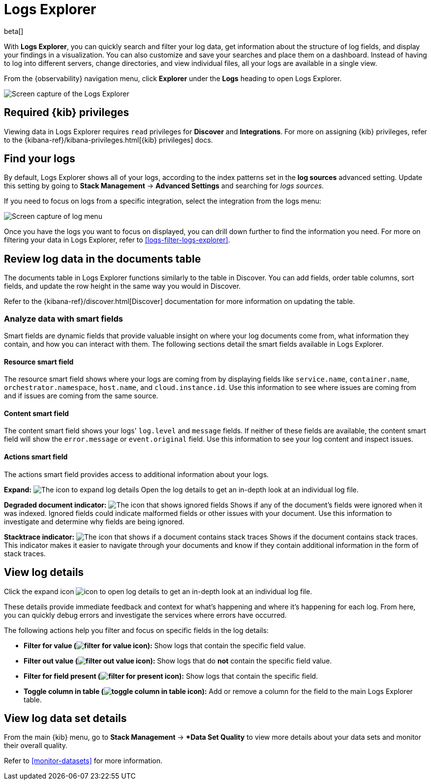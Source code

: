 [[explore-logs]]
= Logs Explorer

beta[]

With **Logs Explorer**, you can quickly search and filter your log data, get information about the structure of log fields, and display your findings in a visualization.
You can also customize and save your searches and place them on a dashboard.
Instead of having to log into different servers, change directories, and view individual files, all your logs are available in a single view.

From the {observability} navigation menu, click **Explorer** under the **Logs** heading to open Logs Explorer.

[role="screenshot"]
image::images/log-explorer.png[Screen capture of the Logs Explorer]

[discrete]
[[logs-explorer-privileges]]
== Required {kib} privileges

Viewing data in Logs Explorer requires `read` privileges for *Discover* and *Integrations*. For more on assigning {kib} privileges, refer to the {kibana-ref}/kibana-privileges.html[{kib} privileges] docs.

[discrete]
[[find-your-logs]]
== Find your logs

By default, Logs Explorer shows all of your logs, according to the index patterns set in the *log sources* advanced setting.
Update this setting by going to *Stack Management* → *Advanced Settings* and searching for _logs sources_.

If you need to focus on logs from a specific integration, select the integration from the logs menu:

[role="screenshot"]
image::images/log-menu.png[Screen capture of log menu]

Once you have the logs you want to focus on displayed, you can drill down further to find the information you need.
For more on filtering your data in Logs Explorer, refer to <<logs-filter-logs-explorer>>.


[discrete]
[[review-log-data-in-the-documents-table]]
== Review log data in the documents table

The documents table in Logs Explorer functions similarly to the table in Discover.
You can add fields, order table columns, sort fields, and update the row height in the same way you would in Discover.

Refer to the {kibana-ref}/discover.html[Discover] documentation for more information on updating the table.

[discrete]
[[analyze-data-with-smart-fields]]
=== Analyze data with smart fields

Smart fields are dynamic fields that provide valuable insight on where your log documents come from, what information they contain, and how you can interact with them.
The following sections detail the smart fields available in Logs Explorer.

[discrete]
[[resource-smart-field]]
==== Resource smart field

The resource smart field shows where your logs are coming from by displaying fields like `service.name`, `container.name`, `orchestrator.namespace`, `host.name`, and `cloud.instance.id`.
Use this information to see where issues are coming from and if issues are coming from the same source.

[discrete]
[[content-smart-field]]
==== Content smart field

The content smart field shows your logs' `log.level` and `message` fields.
If neither of these fields are available, the content smart field will show the `error.message` or `event.original` field.
Use this information to see your log content and inspect issues.

[discrete]
[[actions-smart-field]]
==== Actions smart field

The actions smart field provides access to additional information about your logs.

**Expand:** image:images/expand-icon.png[The icon to expand log details] Open the log details to get an in-depth look at an individual log file.

**Degraded document indicator:** image:images/pagesSelect-icon.png[The icon that shows ignored fields] Shows if any of the document's fields were ignored when it was indexed.
Ignored fields could indicate malformed fields or other issues with your document. Use this information to investigate and determine why fields are being ignored.

**Stacktrace indicator:** image:images/apmTrace-icon.png[The icon that shows if a document contains stack traces] Shows if the document contains stack traces.
This indicator makes it easier to navigate through your documents and know if they contain additional information in the form of stack traces.

[discrete]
[[view-log-details]]
== View log details

Click the expand icon image:images/expand-icon.png[icon to open log details] to get an in-depth look at an individual log file.

These details provide immediate feedback and context for what's happening and where it's happening for each log.
From here, you can quickly debug errors and investigate the services where errors have occurred.

The following actions help you filter and focus on specific fields in the log details:

* **Filter for value (image:images/plusInCircle.png[filter for value icon]):** Show logs that contain the specific field value.
* **Filter out value (image:images/minusInCircle.png[filter out value icon]):** Show logs that do *not* contain the specific field value.
* **Filter for field present (image:images/filter.png[filter for present icon]):** Show logs that contain the specific field.
* **Toggle column in table (image:images/listAdd.png[toggle column in table icon]):** Add or remove a column for the field to the main Logs Explorer table.

[discrete]
[[view-log-data-set-details]]
== View log data set details

From the main {kib} menu, go to **Stack Management** → **Data Set Quality* to view more details about your data sets and monitor their overall quality.

Refer to <<monitor-datasets>> for more information.